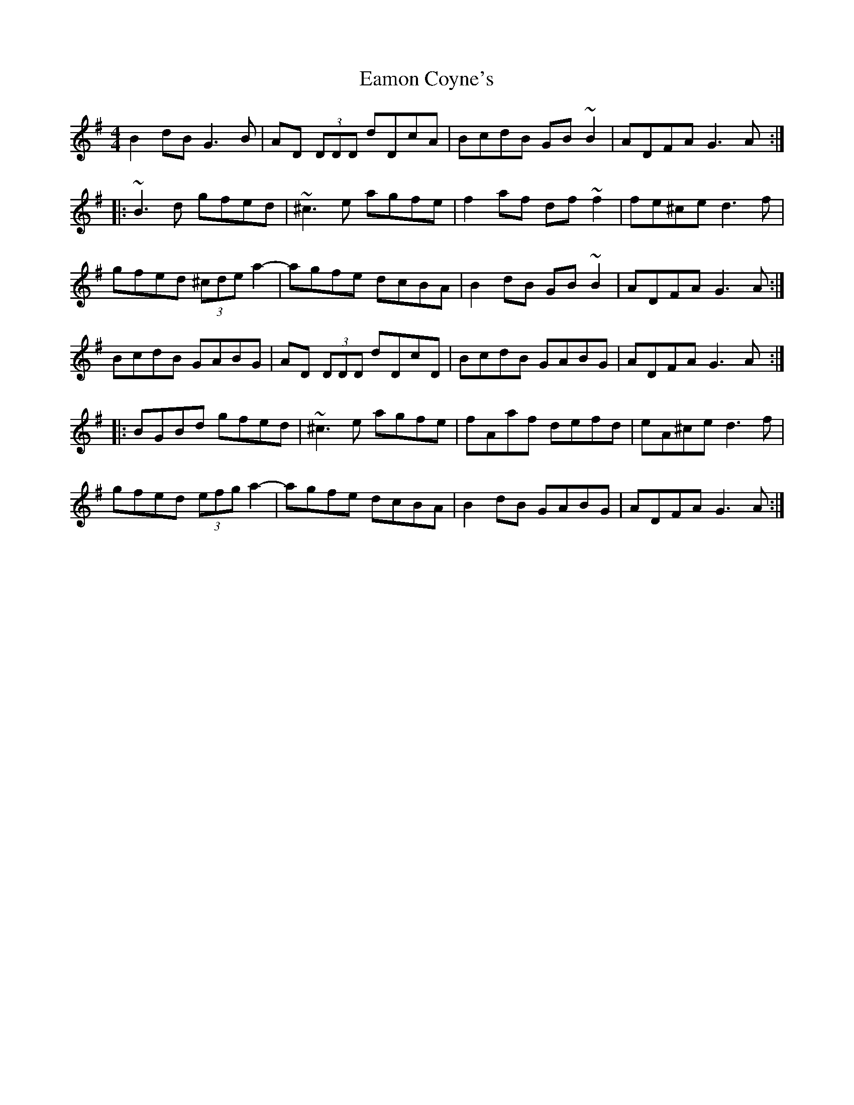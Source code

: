 X: 11326
T: Eamon Coyne's
R: reel
M: 4/4
K: Gmajor
B2dB G3B|AD (3DDD dDcA|BcdB GB~B2|ADFA G3A:|
|:~B3d gfed|~^c3e agfe|f2af df~f2|fe^ce d3f|
gfed (3^cde a2-|agfe dcBA|B2dB GB~B2|ADFA G3A:|
BcdB GABG|AD (3DDD dDcD|BcdB GABG|ADFA G3A:|
|:BGBd gfed|~^c3e agfe|fAaf defd|eA^ce d3f|
gfed (3efg a2-|agfe dcBA|B2dB GABG|ADFA G3A:|

